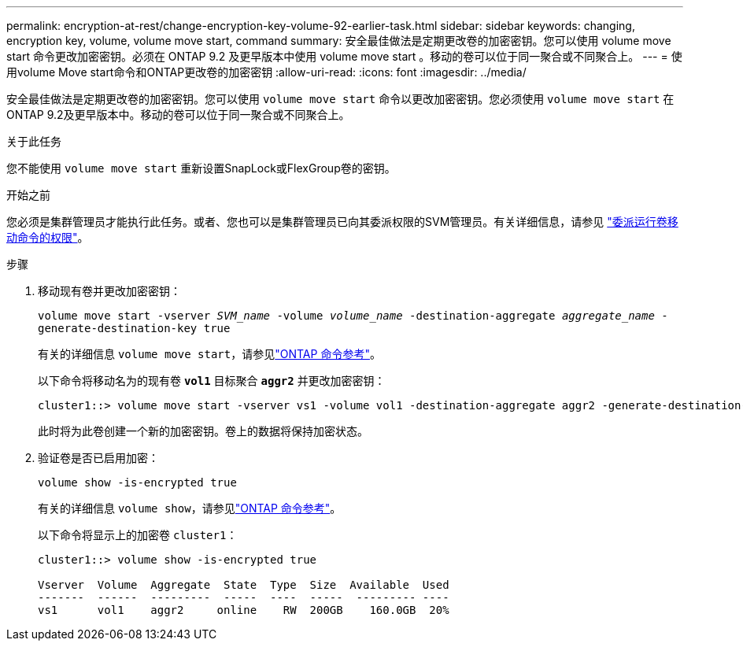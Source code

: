 ---
permalink: encryption-at-rest/change-encryption-key-volume-92-earlier-task.html 
sidebar: sidebar 
keywords: changing, encryption key, volume, volume move start, command 
summary: 安全最佳做法是定期更改卷的加密密钥。您可以使用 volume move start 命令更改加密密钥。必须在 ONTAP 9.2 及更早版本中使用 volume move start 。移动的卷可以位于同一聚合或不同聚合上。 
---
= 使用volume Move start命令和ONTAP更改卷的加密密钥
:allow-uri-read: 
:icons: font
:imagesdir: ../media/


[role="lead"]
安全最佳做法是定期更改卷的加密密钥。您可以使用 `volume move start` 命令以更改加密密钥。您必须使用 `volume move start` 在ONTAP 9.2及更早版本中。移动的卷可以位于同一聚合或不同聚合上。

.关于此任务
您不能使用 `volume move start` 重新设置SnapLock或FlexGroup卷的密钥。

.开始之前
您必须是集群管理员才能执行此任务。或者、您也可以是集群管理员已向其委派权限的SVM管理员。有关详细信息，请参见 link:delegate-volume-encryption-svm-administrator-task.html["委派运行卷移动命令的权限"]。

.步骤
. 移动现有卷并更改加密密钥：
+
`volume move start -vserver _SVM_name_ -volume _volume_name_ -destination-aggregate _aggregate_name_ -generate-destination-key true`

+
有关的详细信息 `volume move start`，请参见link:https://docs.netapp.com/us-en/ontap-cli/volume-move-start.html["ONTAP 命令参考"^]。

+
以下命令将移动名为的现有卷 `*vol1*` 目标聚合 `*aggr2*` 并更改加密密钥：

+
[listing]
----
cluster1::> volume move start -vserver vs1 -volume vol1 -destination-aggregate aggr2 -generate-destination-key true
----
+
此时将为此卷创建一个新的加密密钥。卷上的数据将保持加密状态。

. 验证卷是否已启用加密：
+
`volume show -is-encrypted true`

+
有关的详细信息 `volume show`，请参见link:https://docs.netapp.com/us-en/ontap-cli/volume-show.html["ONTAP 命令参考"^]。

+
以下命令将显示上的加密卷 `cluster1`：

+
[listing]
----
cluster1::> volume show -is-encrypted true

Vserver  Volume  Aggregate  State  Type  Size  Available  Used
-------  ------  ---------  -----  ----  -----  --------- ----
vs1      vol1    aggr2     online    RW  200GB    160.0GB  20%
----

